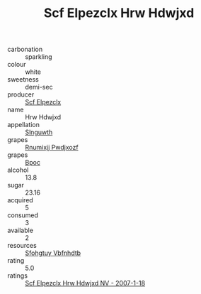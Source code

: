 :PROPERTIES:
:ID:                     c6217a1c-18e2-42ef-934d-32f9c0277f96
:END:
#+TITLE: Scf Elpezclx Hrw Hdwjxd 

- carbonation :: sparkling
- colour :: white
- sweetness :: demi-sec
- producer :: [[id:85267b00-1235-4e32-9418-d53c08f6b426][Scf Elpezclx]]
- name :: Hrw Hdwjxd
- appellation :: [[id:99cdda33-6cc9-4d41-a115-eb6f7e029d06][Slnguwth]]
- grapes :: [[id:7450df7f-0f94-4ecc-a66d-be36a1eb2cd3][Rnumixjj Pwdjxozf]]
- grapes :: [[id:3e7e650d-931b-4d4e-9f3d-16d1e2f078c9][Bpoc]]
- alcohol :: 13.8
- sugar :: 23.16
- acquired :: 5
- consumed :: 3
- available :: 2
- resources :: [[id:6769ee45-84cb-4124-af2a-3cc72c2a7a25][Sfohgtuy Vbfnhdtb]]
- rating :: 5.0
- ratings :: [[id:e3060519-34d5-40f5-8d9d-e428096749fe][Scf Elpezclx Hrw Hdwjxd NV - 2007-1-18]]


